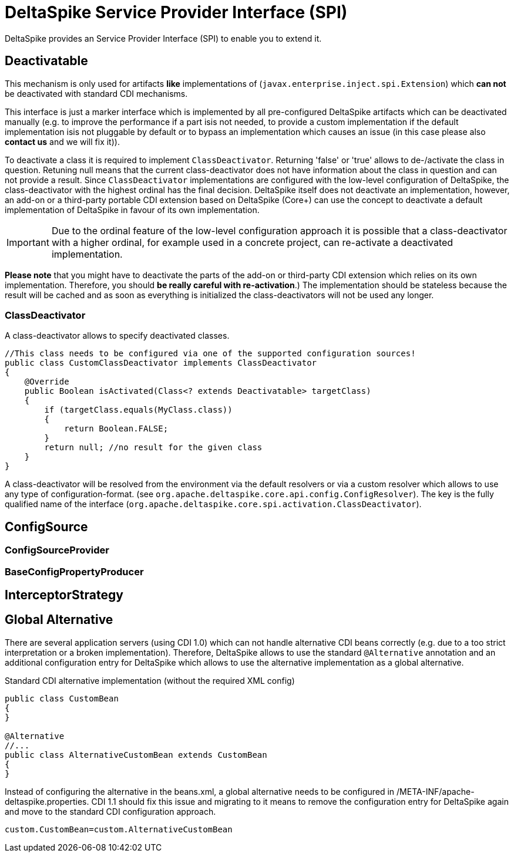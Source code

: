 = DeltaSpike Service Provider Interface (SPI)

:Notice: Licensed to the Apache Software Foundation (ASF) under one or more contributor license agreements. See the NOTICE file distributed with this work for additional information regarding copyright ownership. The ASF licenses this file to you under the Apache License, Version 2.0 (the "License"); you may not use this file except in compliance with the License. You may obtain a copy of the License at. http://www.apache.org/licenses/LICENSE-2.0 . Unless required by applicable law or agreed to in writing, software distributed under the License is distributed on an "AS IS" BASIS, WITHOUT WARRANTIES OR  CONDITIONS OF ANY KIND, either express or implied. See the License for the specific language governing permissions and limitations under the License.

DeltaSpike provides an Service Provider Interface (SPI) to enable you to extend it.

== Deactivatable

This mechanism is only used for artifacts *like* implementations of (`javax.enterprise.inject.spi.Extension`) which
*can not* be deactivated with standard CDI mechanisms.

This interface is just a marker interface which is implemented by all pre-configured DeltaSpike artifacts which can be deactivated manually (e.g. to improve the performance if a part isis not needed, to provide a custom implementation if the default implementation isis not pluggable by default or to bypass an implementation which causes an issue (in this case please also *contact us* and we will fix it)).

To deactivate a class it is required to implement `ClassDeactivator`. Returning 'false' or 'true' allows to
de-/activate the class in question. Retuning null means that the current class-deactivator does not have
information about the class in question and can not provide a result. Since `ClassDeactivator` implementations are
configured with the low-level configuration of DeltaSpike, the class-deactivator with the highest ordinal has the final decision. DeltaSpike itself does not deactivate an implementation, however, an add-on or a third-party portable CDI extension based on DeltaSpike (Core+) can use the concept to deactivate a default implementation of DeltaSpike in favour of its own implementation.

IMPORTANT: Due to the ordinal feature of the low-level configuration approach it is possible that a class-deactivator with a higher ordinal, for example used in a concrete project, can re-activate a deactivated implementation.

*Please note* that you might have to deactivate the parts of the add-on or third-party CDI extension which relies on its own implementation. Therefore, you should **be really careful with re-activation**.) The implementation should be stateless because the result will be cached and
as soon as everything is initialized the class-deactivators will not be used any longer.

=== ClassDeactivator

A class-deactivator allows to specify deactivated classes.

[source,java]
----------------------------------------------------------------------------
//This class needs to be configured via one of the supported configuration sources!
public class CustomClassDeactivator implements ClassDeactivator
{
    @Override
    public Boolean isActivated(Class<? extends Deactivatable> targetClass)
    {
        if (targetClass.equals(MyClass.class))
        {
            return Boolean.FALSE;
        }
        return null; //no result for the given class
    }
}
----------------------------------------------------------------------------

A class-deactivator will be resolved from the environment via the default resolvers or via a custom resolver which allows to use any type of configuration-format. (see `org.apache.deltaspike.core.api.config.ConfigResolver`). The key is the fully qualified name of the interface (`org.apache.deltaspike.core.spi.activation.ClassDeactivator`).

== ConfigSource

[TODO]

=== ConfigSourceProvider

[TODO]

=== BaseConfigPropertyProducer

[TODO]


== InterceptorStrategy


[TODO]

== Global Alternative

There are several application servers (using CDI 1.0) which can not handle alternative CDI beans correctly (e.g. due to
a too strict interpretation or a broken implementation). Therefore, DeltaSpike allows to use the standard `@Alternative` annotation and an additional configuration entry for DeltaSpike which allows to use the alternative implementation as a global alternative.

.Standard CDI alternative implementation (without the required XML config)
[source,java]
----
public class CustomBean
{
}

@Alternative
//...
public class AlternativeCustomBean extends CustomBean
{
}
----

Instead of configuring the alternative in the beans.xml, a global alternative needs to be configured in /META-INF/apache-deltaspike.properties. CDI 1.1 should fix this issue and migrating to it means to remove the configuration entry for DeltaSpike again and move to the standard CDI configuration approach.

[source]
----
custom.CustomBean=custom.AlternativeCustomBean
----
